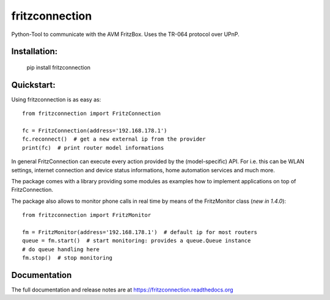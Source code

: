 
===============
fritzconnection
===============


.. image::
    https://img.shields.io/pypi/pyversions/fritzconnection.svg
    :alt: Python versions
    :target: https://pypi.org/project/fritzconnection/

.. image::
    https://img.shields.io/pypi/l/fritzconnection.svg
    :target: https://pypi.org/project/fritzconnection/


Python-Tool to communicate with the AVM FritzBox.
Uses the TR-064 protocol over UPnP.

Installation:
-------------

    pip install fritzconnection


Quickstart:
-----------

Using fritzconnection is as easy as: ::

    from fritzconnection import FritzConnection

    fc = FritzConnection(address='192.168.178.1')
    fc.reconnect()  # get a new external ip from the provider
    print(fc)  # print router model informations

In general FritzConnection can execute every action provided by the (model-specific) API. For i.e. this can be WLAN settings, internet connection and device status informations, home automation services and much more.

The package comes with a library providing some modules as examples how to implement applications on top of FritzConnection.

The package also allows to monitor phone calls in real time by means of the FritzMonitor class (`new in 1.4.0`): ::

   from fritzconnection import FritzMonitor

   fm = FritzMonitor(address='192.168.178.1')  # default ip for most routers
   queue = fm.start()  # start monitoring: provides a queue.Queue instance
   # do queue handling here
   fm.stop()  # stop monitoring


Documentation
-------------

The full documentation and release notes are at https://fritzconnection.readthedocs.org

